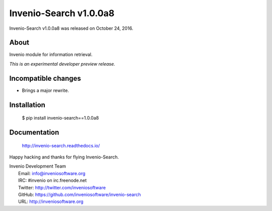 =========================
 Invenio-Search v1.0.0a8
=========================

Invenio-Search v1.0.0a8 was released on October 24, 2016.

About
-----

Invenio module for information retrieval.

*This is an experimental developer preview release.*

Incompatible changes
--------------------

- Brings a major rewrite.

Installation
------------

   $ pip install invenio-search==1.0.0a8

Documentation
-------------

   http://invenio-search.readthedocs.io/

Happy hacking and thanks for flying Invenio-Search.

| Invenio Development Team
|   Email: info@inveniosoftware.org
|   IRC: #invenio on irc.freenode.net
|   Twitter: http://twitter.com/inveniosoftware
|   GitHub: https://github.com/inveniosoftware/invenio-search
|   URL: http://inveniosoftware.org
